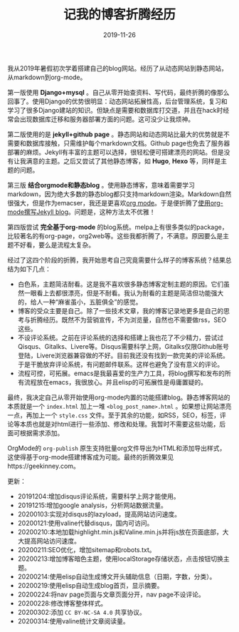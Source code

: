 #+TITLE:记我的博客折腾经历
#+DATE: 2019-11-26
#+STARTUP: content
#+OPTIONS: toc:nil H:2 num:2
#+CATEGORY: 博客
#+TOC: headlines:2

我从2019年暑假初次学着搭建自己的blog网站。经历了从动态网站到静态网站，从markdown到org-mode。

第一版使用 *Django+mysql* 。自己从零开始查资料、写代码，最终折腾的像那么回事了。使用Django的优势很明显：动态网站拓展性高，后台管理系统，复习和学习了很多Django建站的知识。但缺点是需要和数据库打交道，并且在hack时经常会出现数据库迁移和服务器部署方面的问题。这可没少让我烦神。

第二版使用的是 *jekyll+github page* 。静态网站和动态网站比最大的优势就是不需要和数据库接触，只需维护每个markdown文档。Github page也免去了服务器部署的麻烦。Jekyll有丰富的主题可以选择，很轻松便可搭建漂亮的网站。但是没有让我满意的主题。之后又尝试了其他静态博客，如 *Hugo*, *Hexo* 等，同样是主题的问题。

第三版 *结合orgmode和静态blog* 。使用静态博客，意味着需要学习markdown，因为绝大多数的静态blog都只支持markdown渲染。Markdown自然很强大，但是作为emacser，我还是更喜欢[[https://orgmode.org/org.html][org mode]]。于是便折腾了[[../post/using-org-to-blog-with-jekyll.html][使用org-mode撰写Jekyll blog]]。问题是，这种方法太不优雅！

第四版尝试 *完全基于org-mode* 的blog系统。melpa上有很多类似的package，比较著名的有org-page，org2web等。这些我都折腾了，不满意。原因要么是主题不好看，要么是流程太复杂。

经过了这四个阶段的折腾，我开始思考自己究竟需要什么样子的博客系统？结果总结为如下几点：
  * 白色系，主题简洁耐看。这是我不喜欢很多静态博客定制主题的原因。它们虽然一眼看上去都很漂亮，但是不耐看。我认为耐看的主题是简洁但功能强大的，给人一种“麻雀虽小，五脏俱全”的感觉。
  * 博客的受众主要是自己。除了一些技术文章，我的博客记录地更多是自己的思考与折腾经历。既然不为营销宣传，不为浏览量，自然也不需要做rss，SEO这些。
  * 不设评论系统。之前在评论系统的选择和搭建上我也花了不少精力，尝试过 Qisqus、Gitalks、Livere等。Disqus需要科学上网，Gitalks仅限Github账号登陆，Livere浏览器兼容做的不好。目前我还没有找到一款完美的评论系统。于是干脆放弃评论系统，有问题邮件联系。这样也避免了没有意义的评论。
  * 流程可控，可拓展。emacs是我最喜爱的生产力工具，将blog撰写和发布的所有流程放在emacs，我很放心。并且elisp的可拓展性是毋庸置疑的。

最终，我决定自己从零开始使用org-mode内置的功能搭建blog。静态博客网站的本质就是一个 =index.html= 加上一堆 =<blog_post_name>.html= 。如果想让网站漂亮一点，再加上一个 =style.css= 文件。至于其余的功能，如RSS，SEO，标签，评论等本质也就是对html进行一些添加、修改和处理。我暂时不需要这些功能，后面可根据需求添加。

OrgMode的 =org-publish= 原生支持批量org文件导出为HTML和添加导出样式，这使得基于org-mode搭建博客成为可能。最终的折腾效果见https://geekinney.com。

更新：
 * 20191204:增加disqus评论系统，需要科学上网才能使用。
 * 20191215:增加google analysis，分析网站数据流量。
 * 20200103:实现对disqus的lazyload，提高网站访问速度。
 * 20200121:使用valine代替disqus，国内可访问。
 * 20200210:本地加载highlight.min.js和Valine.min.js并将js放在页面底部，大大提高网站访问速度。
 * 20200211:SEO优化，增加sitemap和robots.txt。
 * 20200213:增加博客暗色主题，使用localStorage存储状态，点击按钮切换主题。
 * 20200214:使用elisp自动生成博文开头辅助信息（日期，字数，分类）。
 * 20200219:使用elisp自动生成blog首页，显示摘要。
 * 20200224:将nav page页面与文章页面分开，nav page不设评论。
 * 20200228:修改博客整体样式。
 * 20200302:添加 =CC BY-NC-SA 4.0= 共享协议。
 * 20200314:使用valine统计文章阅读量。
